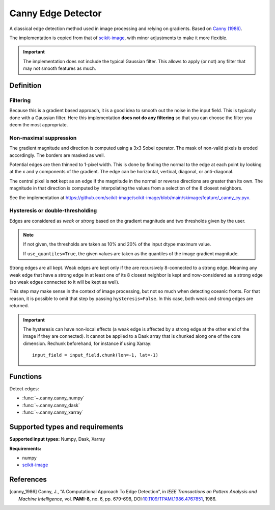 
*******************
Canny Edge Detector
*******************

A classical edge detection method used in image processing and relying on
gradients. Based on |canny_1986|_.

The implementation is copied from that of `scikit-image
<https://github.com/scikit-image/scikit-image/blob/main/skimage/feature/_canny.py>`__,
with minor adjustments to make it more flexible.

.. important::

   The implementation does not include the typical Gaussian filter. This allows
   to apply (or not) any filter that may not smooth features as much.

Definition
==========

Filtering
---------

Because this is a gradient based approach, it is a good idea to smooth out the
noise in the input field. This is typically done with a Gaussian filter. Here
this implementation **does not do any filtering** so that you can choose the
filter you deem the most appropriate.

Non-maximal suppression
-----------------------

The gradient magnitude and direction is computed using a 3x3 Sobel operator.
The mask of non-valid pixels is eroded accordingly. The borders are masked
as well.

Potential edges are then thinned to 1-pixel width. This is done by finding the
normal to the edge at each point by looking at the x and y components of the
gradient. The edge can be horizontal, vertical, diagonal, or anti-diagonal.

The central pixel is **not** kept as an edge if the magnitude in the normal or
reverse directions are greater than its own. The magnitude in that direction is
computed by interpolating the values from a selection of the 8 closest
neighbors.

See the implementation at
https://github.com/scikit-image/scikit-image/blob/main/skimage/feature/_canny_cy.pyx.

Hysteresis or double-thresholding
---------------------------------

Edges are considered as *weak* or *strong* based on the gradient magnitude and
two thresholds given by the user.

.. note::

   If not given, the thresholds are taken as 10% and 20% of the input dtype
   maximum value.

   If ``use_quantiles=True``, the given values are taken as the quantiles of the
   image gradient magnitude.

Strong edges are all kept. Weak edges are kept only if the are recursively
8-connected to a strong edge. Meaning any weak edge that have a strong edge in
at least one of its 8 closest neighbor is kept and now-considered as a strong
edge (so weak edges connected to it will be kept as well).

This step may make sense in the context of image processing, but not so much
when detecting oceanic fronts. For that reason, it is possible to omit that
step by passing ``hysteresis=False``. In this case, both weak and strong edges
are returned.

.. important::

   The hysteresis can have non-local effects (a weak edge is affected by a
   strong edge at the other end of the image if they are connected). It cannot
   be applied to a Dask array that is chunked along one of the core dimension.
   Rechunk beforehand, for instance if using Xarray::

     input_field = input_field.chunk(lon=-1, lat=-1)

Functions
=========

Detect edges:

- :func:`~.canny.canny_numpy`
- :func:`~.canny.canny_dask`
- :func:`~.canny.canny_xarray`

Supported types and requirements
================================

**Supported input types:** Numpy, Dask, Xarray

**Requirements:**

- numpy
- `scikit-image <https://scikit-image.org/>`__

References
==========

.. [canny_1986] Canny, J., “A Computational Approach To Edge Detection”, in
        *IEEE Transactions on Pattern Analysis and Machine Intelligence*, vol.
        **PAMI-8**, no. 6, pp. 679-698, DOI:`10.1109/TPAMI.1986.4767851
        <https://doi.org/10.1109/TPAMI.1986.4767851>`__, 1986.
.. |canny_1986| replace:: Canny (1986)
